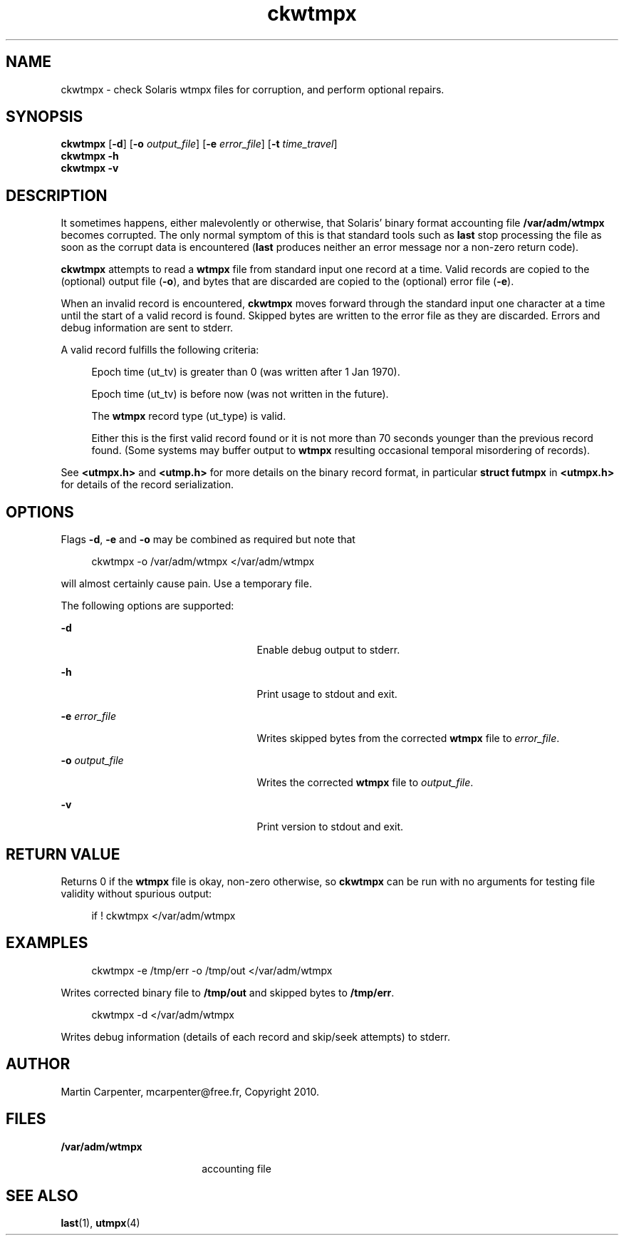 '\" te
.\" Copyright 2010 Martin Carpenter, mcarpenter@free.fr.
.TH ckwtmpx 1 "14 Apr 2010" "SunOS 5.10" "User Commands"
.SH NAME
ckwtmpx \- check Solaris wtmpx files for corruption, and perform optional repairs.

.SH SYNOPSIS
.LP
.nf
\fBckwtmpx\fR [\fB-d\fR] [\fB-o\fR \fIoutput_file\fR] [\fB-e\fR \fIerror_file\fR] [\fB-t\fR \fItime_travel\fR]
\fBckwtmpx\fR \fB-h\fR
\fBckwtmpx\fR \fB-v\fR
.fi

.SH DESCRIPTION
.sp
.LP
It sometimes happens, either malevolently or otherwise, that Solaris'
binary format accounting file \fB/var/adm/wtmpx\fR becomes corrupted. The only
normal symptom of this is that standard tools such as \fBlast\fR stop
processing the file as soon as the corrupt data is encountered (\fBlast\fR
produces neither an error message nor a non-zero return code).
.sp
.LP
\fBckwtmpx\fR attempts to read a \fBwtmpx\fR file from standard input one record at
a time. Valid records are copied to the (optional) output file (\fB-o\fR), and
bytes that are discarded are copied to the (optional) error file (\fB-e\fR).
.sp
.LP
When an invalid record is encountered, \fBckwtmpx\fR moves forward through
the standard input one character at a time until the start of a valid
record is found. Skipped bytes are written to the error file as they are
discarded. Errors and debug information are sent to stderr.
.sp
.LP
A valid record fulfills the following criteria:
.sp
.in +4
Epoch time (ut_tv) is greater than 0 (was written after 1 Jan 1970).
.sp
Epoch time (ut_tv) is before now (was not written in the future).
.sp
The \fBwtmpx\fR record type (ut_type) is valid.
.sp
Either this is the first valid record found or it is not more than
70 seconds younger than the previous record found. (Some systems may
buffer output to \fBwtmpx\fR resulting occasional temporal misordering of records).
.in -4
.sp
See \fB<utmpx.h>\fR and \fB<utmp.h>\fR for more details on the binary record format,
in particular \fBstruct futmpx\fR in \fB<utmpx.h>\fR for details of the record
serialization.

.SH OPTIONS
.sp
.LP
Flags \fB-d\fR, \fB-e\fR and \fB-o\fR may be combined as required but note that
.sp
.in +4
ckwtmpx -o /var/adm/wtmpx </var/adm/wtmpx
.in -4
.sp
will almost certainly cause pain. Use a temporary file.
.sp
The following options are supported:
.sp
.ne 2
.mk
.na
\fB\fB-d\fR\fR
.ad
.RS 25n
.rt  
Enable debug output to stderr.
.RE

.sp
.ne 2
.mk
.na
\fB\fB-h\fR\fR
.ad
.RS 25n
.rt  
Print usage to stdout and exit.
.RE

.sp
.ne 2
.mk
.na
\fB\fB-e\fR \fIerror_file\fR\fR
.ad
.RS 25n
.rt  
Writes skipped bytes from the corrected \fBwtmpx\fR file to \fIerror_file\fR.
.RE

.sp
.ne 2
.mk
.na
\fB\fB-o\fR \fIoutput_file\fR\fR
.ad
.RS 25n
.rt  
Writes the corrected \fBwtmpx\fR file to \fIoutput_file\fR.
.RE

.sp
.ne 2
.mk
.na
\fB\fB-v\fR\fR
.ad
.RS 25n
.rt  
Print version to stdout and exit.
.RE

.SH RETURN VALUE
.sp
.LP
Returns 0 if the \fBwtmpx\fR file is okay, non-zero otherwise, so \fBckwtmpx\fR can be run
with no arguments for testing file validity without spurious output:
.sp
.in +4
if ! ckwtmpx </var/adm/wtmpx
.in -4
.sp

.SH EXAMPLES
.sp
.in +4
ckwtmpx -e /tmp/err -o /tmp/out </var/adm/wtmpx
.in -4
.sp
Writes corrected binary file to \fB/tmp/out\fR and skipped bytes to
\fB/tmp/err\fR.
.sp
.in +4
ckwtmpx -d </var/adm/wtmpx
.in -4
.sp
Writes debug information (details of each record and skip/seek attempts) to stderr.

.SH AUTHOR
.sp
.LP
Martin Carpenter, mcarpenter@free.fr, Copyright 2010.

.SH FILES
.sp
.ne 2
.mk
.na
\fB\fB/var/adm/wtmpx\fR\fR
.ad
.RS 18n
.rt  
accounting file
.RE

.SH SEE ALSO
.sp
.LP
\fBlast\fR(1), \fButmpx\fR(4)

